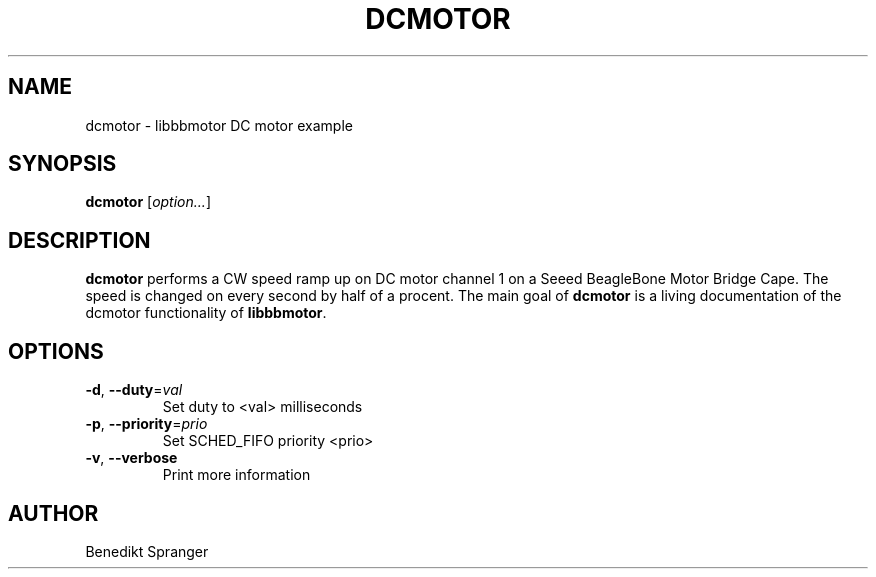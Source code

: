 .\" -*- nroff -*-
.\" stepper is free software; you can redistribute it and/or modify
.\" it under the terms of the GNU General Public License version 2
.\" as published by the Free Software Foundation.
.\"
.\" This program is distributed in the hope that it will be useful,
.\" but WITHOUT ANY WARRANTY; without even the implied warranty of
.\" MERCHANTABILITY or FITNESS FOR A PARTICULAR PURPOSE.  See the
.\" GNU General Public License for more details.
.\"
.\" You should have received a copy of the GNU General Public License
.\" along with this program; see the file COPYING.  If not, write to
.\" the Free Software Foundation, 675 Mass Ave, Cambridge, MA 02139, USA.
.\"
.TH DCMOTOR 1 "Dec 17, 2019"
.\" Please update the above date whenever this man page is modified.
.\"
.\" Some roff macros, for reference:
.\" .nh        disable hyphenation
.\" .hy        enable hyphenation
.\" .ad l      left justify
.\" .ad b      justify to both left and right margins (default)
.\" .nf        disable filling
.\" .fi        enable filling
.\" .br        insert line break
.\" .sp <n>    insert n+1 empty lines
.\" for manpage-specific macros, see man(7)
.SH NAME
dcmotor \- libbbmotor DC motor example
.SH SYNOPSIS
.B dcmotor
.RI [ option... ]
.SH DESCRIPTION
\fBdcmotor\fP performs a CW speed ramp up on DC motor channel 1 on a
Seeed BeagleBone Motor Bridge Cape. The speed is changed on every second
by half of a procent.
The main goal of \fBdcmotor\fP is a living documentation of the dcmotor
functionality of \fBlibbbmotor\fP.
.PP
.SH OPTIONS
.TP
\fB\-d\fR, \fB\-\-duty\fR=\fIval\fR
Set duty to <val> milliseconds
.TP
\fB\-p\fR, \fB\-\-priority\fR=\fIprio\fR
Set SCHED_FIFO priority <prio>
.TP
\fB\-v\fR, \fB\-\-verbose\fR
Print more information
.SH AUTHOR
Benedikt Spranger
